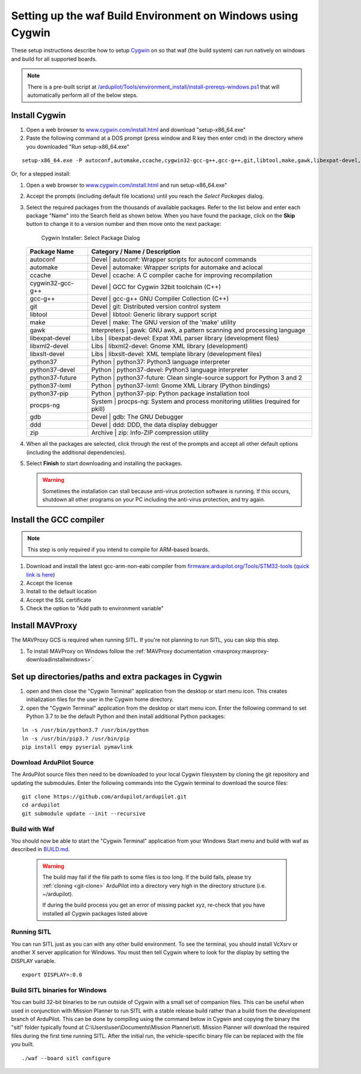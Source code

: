 
.. _building-setup-windows-cygwin:

============================================================
Setting up the waf Build Environment on Windows using Cygwin
============================================================

These setup instructions describe how to setup `Cygwin <http://www.cygwin.com/>`__ on so that waf (the build system) can run natively on windows and build for all supported boards.

.. note::

      There is a pre-built script at `/ardupilot/Tools/environment_install/install-prereqs-windows.ps1 <https://github.com/ArduPilot/ardupilot/tree/master/Tools/environment_install/install-prereqs-windows.ps1>`__ that will automatically perform all of the below steps.



Install Cygwin
--------------

#. Open a web browser to `www.cygwin.com/install.html <https://www.cygwin.com/install.html>`__ and download  "setup-x86_64.exe"
#. Paste the  following command at a DOS prompt (press window and R key then enter cmd) in the directory where you downloaded "Run setup-x86_64.exe"

::

    setup-x86_64.exe -P autoconf,automake,ccache,cygwin32-gcc-g++,gcc-g++,git,libtool,make,gawk,libexpat-devel,libxml2-devel,python37,python37-future,python37-lxml,python37-pip,libxslt-devel,python37-devel,procps-ng,zip,gdb,ddd
    
Or, for a stepped install:

#. Open a web browser to `www.cygwin.com/install.html <https://www.cygwin.com/install.html>`__ and run setup-x86_64.exe"

#. Accept the prompts (including default file locations) until
   you reach the *Select Packages* dialog.
   
#. Select the required packages from the thousands of available packages.
   Refer to the list below and enter each package "Name" into the Search field as shown below.
   When you have found the package, click on the **Skip** button to change it to a version number and then move onto the next package:

   .. figure:: ../images/Cygwin-select-install-gpp.png
      :target: ../_images/Cygwin-select-install-gpp.png

      Cygwin Installer: Select Package Dialog

   +------------------+----------------------------------------------------------------------------------+
   | Package Name     | Category / Name / Description                                                    |
   +==================+==================================================================================+
   | autoconf         | Devel \| autoconf: Wrapper scripts for autoconf commands                         |
   +------------------+----------------------------------------------------------------------------------+
   | automake         | Devel \| automake: Wrapper scripts for automake and aclocal                      |
   +------------------+----------------------------------------------------------------------------------+
   | ccache           | Devel \| ccache: A C compiler cache for improving recompilation                  |
   +------------------+----------------------------------------------------------------------------------+
   | cygwin32-gcc-g++ + Devel \| GCC for Cygwin 32bit toolchain (C++)                                    |
   +------------------+----------------------------------------------------------------------------------+
   | gcc-g++          | Devel \| gcc-g++ GNU Compiler Collection (C++)                                   |
   +------------------+----------------------------------------------------------------------------------+
   | git              | Devel \| git: Distributed version control system                                 |
   +------------------+----------------------------------------------------------------------------------+
   | libtool          | Devel \| libtool: Generic library support script                                 |
   +------------------+----------------------------------------------------------------------------------+
   | make             | Devel \| make: The GNU version of the 'make' utility                             |
   +------------------+----------------------------------------------------------------------------------+
   | gawk             | Interpreters \| gawk: GNU awk, a pattern scanning and processing language        |
   +------------------+----------------------------------------------------------------------------------+
   | libexpat-devel   | Libs \| libexpat-devel: Expat XML parser library (development files)             |
   +------------------+----------------------------------------------------------------------------------+
   | libxml2-devel    | Libs \| libxml2-devel: Gnome XML library (development)                           |
   +------------------+----------------------------------------------------------------------------------+
   | libxslt-devel    | Libs \| libxslt-devel: XML template library (development files)                  |
   +------------------+----------------------------------------------------------------------------------+
   | python37         | Python \| python37: Python3 language interpreter                                 |
   +------------------+----------------------------------------------------------------------------------+
   | python37-devel   | Python \| python37-devel: Python3 language interpreter                           |
   +------------------+----------------------------------------------------------------------------------+
   | python37-future  | Python \| python37-future: Clean single-source support for Python 3 and 2        |
   +------------------+----------------------------------------------------------------------------------+
   | python37-lxml    | Python \| python37-lxml: Gnome XML Library (Python bindings)                     |
   +------------------+----------------------------------------------------------------------------------+
   | python37-pip     | Python \| python37-pip: Python package installation tool                         |
   +------------------+----------------------------------------------------------------------------------+
   | procps-ng        | System \| procps-ng: System and process monitoring utilities (required for pkill)|
   +------------------+----------------------------------------------------------------------------------+
   | gdb              | Devel \| gdb: The GNU Debugger                                                   |
   +------------------+----------------------------------------------------------------------------------+
   | ddd              | Devel \| ddd: DDD, the data display debugger                                     |
   +------------------+----------------------------------------------------------------------------------+
   | zip              | Archive \| zip: Info-ZIP compression utility                                     |
   +------------------+----------------------------------------------------------------------------------+   
   

#. When all the packages are selected, click through the rest of the
   prompts and accept all other default options (including
   the additional dependencies).
#. Select **Finish** to start downloading and installing the packages.

   .. warning::

      Sometimes the installation can stall because anti-virus protection software is running.
      If this occurs, shutdown all other programs on your PC including the anti-virus protection, and try again.

Install the GCC compiler
-------------------------

.. note::

      This step is only required if you intend to compile for ARM-based boards.

#. Download and install the latest gcc-arm-non-eabi compiler from `firmware.ardupilot.org/Tools/STM32-tools <https://firmware.ardupilot.org/Tools/STM32-tools>`__ (`quick link is here <https://firmware.ardupilot.org/Tools/STM32-tools/gcc-arm-none-eabi-10-2020-q4-major-win32.exe>`__)
#. Accept the license
#. Install to the default location
#. Accept the SSL certificate
#. Check the option to "Add path to environment variable"

.. image:: ../images/building-setup-windows-cygwin-gcc.png

Install MAVProxy
-----------------------------------------------------

The MAVProxy GCS is required when running SITL. If you're not planning to run SITL, you can skip this step.

#. To install MAVProxy on Windows follow the :ref:`MAVProxy documentation <mavproxy:mavproxy-downloadinstallwindows>`.

Set up directories/paths and extra packages in Cygwin
-----------------------------------------------------

#. open and then close the "Cygwin Terminal" application from the desktop or start menu icon.  This creates initialization files for the user in the Cygwin home directory.

#. open the "Cygwin Terminal" application from the desktop or start menu icon.  Enter the following command to set Python 3.7 to be the default Python and then install additional Python packages:

::

    ln -s /usr/bin/python3.7 /usr/bin/python
    ln -s /usr/bin/pip3.7 /usr/bin/pip
    pip install empy pyserial pymavlink

Download ArduPilot Source
=========================

The ArduPilot source files then need to be downloaded to your local Cygwin filesystem by cloning the git repository and updating the submodules. Enter the following commands into the Cygwin terminal to download the source files:

::

    git clone https://github.com/ardupilot/ardupilot.git
    cd ardupilot
    git submodule update --init --recursive


Build with Waf
==============

You should now be able to start the "Cygwin Terminal" application from your Windows Start menu and build with waf as described in `BUILD.md <https://github.com/ArduPilot/ardupilot/blob/master/BUILD.md>`__.

   .. warning::

      The build may fail if the file path to some files is too long.  If the build fails, please try :ref:`cloning <git-clone>` ArduPilot into a directory very high in the directory structure (i.e. ~/ardupilot).
      
      If during the build process you get an error of missing packet xyz, re-check that you have installed all Cygwin packages listed above
      
Running SITL
============

You can run SITL just as you can with any other build environment. To see the terminal, you should install VcXsrv or another X server application for Windows. You must then tell Cygwin where to look for the display by setting the DISPLAY variable. 

::

      export DISPLAY=:0.0
      
Build SITL binaries for Windows
===============================

You can build 32-bit binaries to be run outside of Cygwin with a small set of companion files. This can be useful when used in conjunction with Mission Planner to run SITL with a stable release build rather than a build from the development branch of ArduPilot. This can be done by compiling using the command below in Cygwin and copying the binary the "sitl" folder typically found at C:\\Users\\user\\Documents\\Mission Planner\\sitl. Mission Planner will download the required files during the first time running SITL. After the initial run, the vehicle-specific binary file can be replaced with the file you built.

::

      ./waf --board sitl configure
